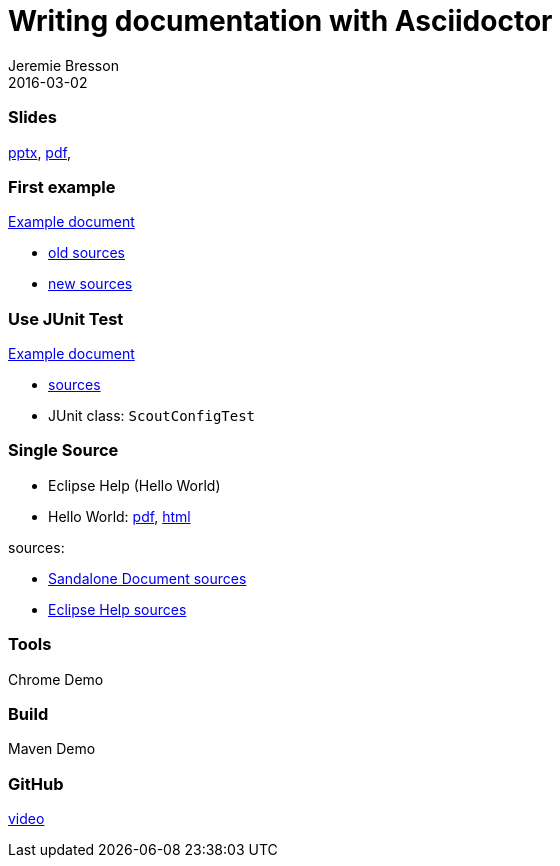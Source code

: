 = Writing documentation with Asciidoctor
Jeremie Bresson
2016-03-02

=== Slides
link:file:///C:/develop/voxxed-neon-m5/git/org.eclipse.scout.docs/Voxxed%20Day%20Talk/content/2016-03-03_Writing%20documentation%20with%20Asciidoctor.pptx[pptx], 
link:file:///C:/develop/voxxed-neon-m5/git/org.eclipse.scout.docs/Voxxed%20Day%20Talk/content/2016-03-03_Writing%20documentation%20with%20Asciidoctor.pdf[pdf], 

=== First example
link:content/scout_architecture/scout_architecture.html#lst-jaxws.pom.scoutversion[Example document]

* link:content/_old_JaxWs.adoc[old sources]
* link:../docs/adoc/architecture/JaxWs.adoc[new sources]

=== Use JUnit Test
link:content/scout_architecture2/scout_architecture.html#lst-ConfigProperties[Example document]

* link:../docs/adoc/architecture/Platform.adoc[sources]
* JUnit class: `ScoutConfigTest`

=== Single Source

* Eclipse Help (Hello World)
* Hello World: link:content/scout_helloworld.pdf[pdf], link:content/scout_helloworld/scout_helloworld.html[html]

sources:

* link:../docs/build/scout_helloworld/src/docs/scout_helloworld.adoc[Sandalone Document sources]
* link:../docs/build/eclipse_help/src/docs/tutorial_helloworld.adoc[Eclipse Help sources]

=== Tools
Chrome Demo

=== Build
Maven Demo

=== GitHub
link:content/edit_on_github.avi[video]

